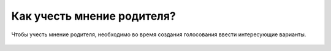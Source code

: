 Как учесть мнение родителя?
---------------------------
Чтобы учесть мнение родителя, необходимо во время создания голосования ввести интересующие варианты.

.. figure:: ../_images/04-difficult-issues/Screenshot_26.png